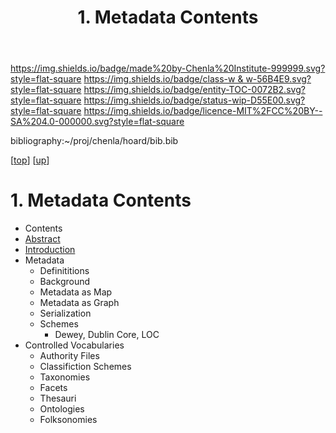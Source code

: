 #   -*- mode: org; fill-column: 60 -*-
#+STARTUP: showall
#+TITLE:   1. Metadata Contents
#+LINK: pdf   pdfview:~/proj/chenla/hoard/lib/

[[https://img.shields.io/badge/made%20by-Chenla%20Institute-999999.svg?style=flat-square]] 
[[https://img.shields.io/badge/class-w & w-56B4E9.svg?style=flat-square]]
[[https://img.shields.io/badge/entity-TOC-0072B2.svg?style=flat-square]]
[[https://img.shields.io/badge/status-wip-D55E00.svg?style=flat-square]]
[[https://img.shields.io/badge/licence-MIT%2FCC%20BY--SA%204.0-000000.svg?style=flat-square]]

bibliography:~/proj/chenla/hoard/bib.bib

[[[../../index.org][top]]] [[[../index.org][up]]]

* 1. Metadata Contents
  :PROPERTIES:
  :CUSTOM_ID:
  :Name:      /home/deerpig/proj/chenla/warp/04/01/index.org
  :Created:   2018-06-01T16:56@Prek Leap (11.642600N-104.919210W)
  :ID:        f8adf755-f993-417e-ac2e-43eaf5876895
  :VER:       581119031.618307972
  :GEO:       48P-491193-1287029-15
  :BXID:      proj:AYV4-8401
  :Class:     primer
  :Entity:    toc
  :Status:    wip 
  :Licence:   MIT/CC BY-SA 4.0
  :END:

  - Contents
  - [[./abstract.org][Abstract]]
  - [[./intro.org][Introduction]]
  - Metadata
    - Definititions
    - Background
    - Metadata as Map
    - Metadata as Graph
    - Serialization
    - Schemes
      - Dewey, Dublin Core, LOC
  - Controlled Vocabularies
    - Authority Files
    - Classifiction Schemes
    - Taxonomies
    - Facets
    - Thesauri
    - Ontologies
    - Folksonomies
